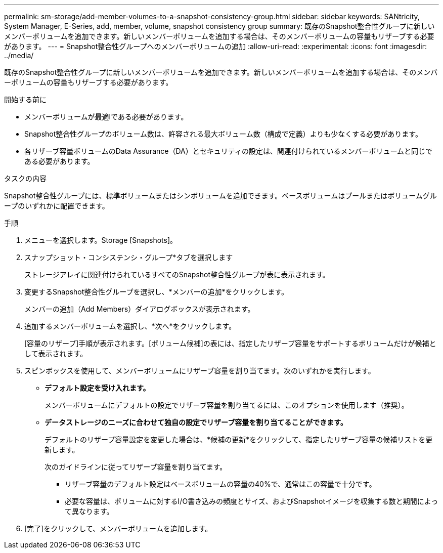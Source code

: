 ---
permalink: sm-storage/add-member-volumes-to-a-snapshot-consistency-group.html 
sidebar: sidebar 
keywords: SANtricity, System Manager, E-Series, add, member, volume, snapshot consistency group 
summary: 既存のSnapshot整合性グループに新しいメンバーボリュームを追加できます。新しいメンバーボリュームを追加する場合は、そのメンバーボリュームの容量もリザーブする必要があります。 
---
= Snapshot整合性グループへのメンバーボリュームの追加
:allow-uri-read: 
:experimental: 
:icons: font
:imagesdir: ../media/


[role="lead"]
既存のSnapshot整合性グループに新しいメンバーボリュームを追加できます。新しいメンバーボリュームを追加する場合は、そのメンバーボリュームの容量もリザーブする必要があります。

.開始する前に
* メンバーボリュームが最適lである必要があります。
* Snapshot整合性グループのボリューム数は、許容される最大ボリューム数（構成で定義）よりも少なくする必要があります。
* 各リザーブ容量ボリュームのData Assurance（DA）とセキュリティの設定は、関連付けられているメンバーボリュームと同じである必要があります。


.タスクの内容
Snapshot整合性グループには、標準ボリュームまたはシンボリュームを追加できます。ベースボリュームはプールまたはボリュームグループのいずれかに配置できます。

.手順
. メニューを選択します。Storage [Snapshots]。
. スナップショット・コンシステンシ・グループ*タブを選択します
+
ストレージアレイに関連付けられているすべてのSnapshot整合性グループが表に表示されます。

. 変更するSnapshot整合性グループを選択し、*メンバーの追加*をクリックします。
+
メンバーの追加（Add Members）ダイアログボックスが表示されます。

. 追加するメンバーボリュームを選択し、*次へ*をクリックします。
+
[容量のリザーブ]手順が表示されます。[ボリューム候補]の表には、指定したリザーブ容量をサポートするボリュームだけが候補として表示されます。

. スピンボックスを使用して、メンバーボリュームにリザーブ容量を割り当てます。次のいずれかを実行します。
+
** *デフォルト設定を受け入れます。*
+
メンバーボリュームにデフォルトの設定でリザーブ容量を割り当てるには、このオプションを使用します（推奨）。

** *データストレージのニーズに合わせて独自の設定でリザーブ容量を割り当てることができます。*
+
デフォルトのリザーブ容量設定を変更した場合は、*候補の更新*をクリックして、指定したリザーブ容量の候補リストを更新します。

+
次のガイドラインに従ってリザーブ容量を割り当てます。

+
*** リザーブ容量のデフォルト設定はベースボリュームの容量の40%で、通常はこの容量で十分です。
*** 必要な容量は、ボリュームに対するI/O書き込みの頻度とサイズ、およびSnapshotイメージを収集する数と期間によって異なります。




. [完了]をクリックして、メンバーボリュームを追加します。

